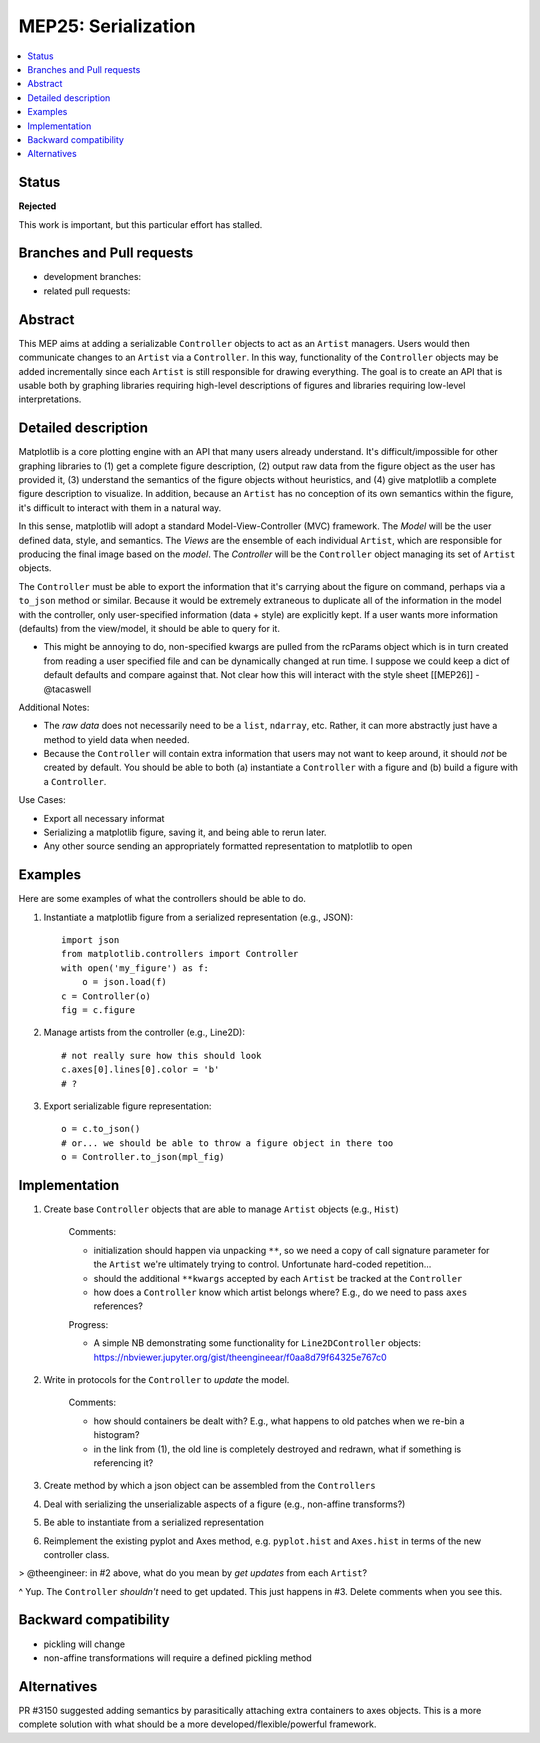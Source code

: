 
MEP25: Serialization
====================
.. contents::
   :local:

Status
------

**Rejected**

This work is important, but this particular effort has stalled.

Branches and Pull requests
--------------------------

* development branches:

* related pull requests:

Abstract
--------

This MEP aims at adding a serializable ``Controller`` objects to act
as an ``Artist`` managers. Users would then communicate changes to an
``Artist`` via a ``Controller``. In this way, functionality of the
``Controller`` objects may be added incrementally since each
``Artist`` is still responsible for drawing everything. The goal is to
create an API that is usable both by graphing libraries requiring
high-level descriptions of figures and libraries requiring low-level
interpretations.

Detailed description
--------------------

Matplotlib is a core plotting engine with an API that many users
already understand. It's difficult/impossible for other graphing
libraries to (1) get a complete figure description, (2) output raw
data from the figure object as the user has provided it, (3)
understand the semantics of the figure objects without heuristics,
and (4) give matplotlib a complete figure description to visualize. In
addition, because an ``Artist`` has no conception of its own semantics
within the figure, it's difficult to interact with them in a natural
way.

In this sense, matplotlib will adopt a standard
Model-View-Controller (MVC) framework. The *Model* will be the user
defined data, style, and semantics. The *Views* are the ensemble of
each individual ``Artist``, which are responsible for producing the
final image based on the *model*. The *Controller* will be the
``Controller`` object managing its set of ``Artist`` objects.

The ``Controller`` must be able to export the information that it's
carrying about the figure on command, perhaps via a ``to_json`` method
or similar. Because it would be extremely extraneous to duplicate all
of the information in the model with the controller, only
user-specified information (data + style) are explicitly kept. If a
user wants more information (defaults) from the view/model, it should
be able to query for it.

- This might be annoying to do, non-specified kwargs are pulled from
  the rcParams object which is in turn created from reading a user
  specified file and can be dynamically changed at run time.  I
  suppose we could keep a dict of default defaults and compare against
  that. Not clear how this will interact with the style sheet
  [[MEP26]] - @tacaswell

Additional Notes:

* The `raw data` does not necessarily need to be a ``list``,
  ``ndarray``, etc. Rather, it can more abstractly just have a method
  to yield data when needed.

* Because the ``Controller`` will contain extra information that users
  may not want to keep around, it should *not* be created by
  default. You should be able to both (a) instantiate a ``Controller``
  with a figure and (b) build a figure with a ``Controller``.

Use Cases:

* Export all necessary informat
* Serializing a matplotlib figure, saving it, and being able to rerun later.
* Any other source sending an appropriately formatted representation to matplotlib to open

Examples
--------
Here are some examples of what the controllers should be able to do.

1. Instantiate a matplotlib figure from a serialized representation (e.g., JSON): ::

    import json
    from matplotlib.controllers import Controller
    with open('my_figure') as f:
        o = json.load(f)
    c = Controller(o)
    fig = c.figure

2. Manage artists from the controller (e.g., Line2D): ::

    # not really sure how this should look
    c.axes[0].lines[0].color = 'b'
    # ?

3. Export serializable figure representation: ::

    o = c.to_json()
    # or... we should be able to throw a figure object in there too
    o = Controller.to_json(mpl_fig)

Implementation
--------------

1. Create base ``Controller`` objects that are able to manage
   ``Artist`` objects (e.g., ``Hist``)

    Comments:

    * initialization should happen via unpacking ``**``, so we need a
      copy of call signature parameter for the ``Artist`` we're
      ultimately trying to control. Unfortunate hard-coded
      repetition...
    * should the additional ``**kwargs`` accepted by each ``Artist``
      be tracked at the ``Controller``
    * how does a ``Controller`` know which artist belongs where? E.g.,
      do we need to pass ``axes`` references?

    Progress:

    * A simple NB demonstrating some functionality for
      ``Line2DController`` objects:
      https://nbviewer.jupyter.org/gist/theengineear/f0aa8d79f64325e767c0

2. Write in protocols for the ``Controller`` to *update* the model.

    Comments:

    * how should containers be dealt with? E.g., what happens to old
      patches when we re-bin a histogram?
    * in the link from (1), the old line is completely destroyed and
      redrawn, what if something is referencing it?

3. Create method by which a json object can be assembled from the
   ``Controllers``
4. Deal with serializing the unserializable aspects of a figure (e.g.,
   non-affine transforms?)
5. Be able to instantiate from a serialized representation
6. Reimplement the existing pyplot and Axes method,
   e.g. ``pyplot.hist`` and ``Axes.hist`` in terms of the new
   controller class.

> @theengineer: in #2 above, what do you mean by *get updates* from
each ``Artist``?

^ Yup. The ``Controller`` *shouldn't* need to get updated. This just
happens in #3. Delete comments when you see this.

Backward compatibility
----------------------

* pickling will change
* non-affine transformations will require a defined pickling method

Alternatives
------------

PR #3150 suggested adding semantics by parasitically attaching extra
containers to axes objects. This is a more complete solution with what
should be a more developed/flexible/powerful framework.
